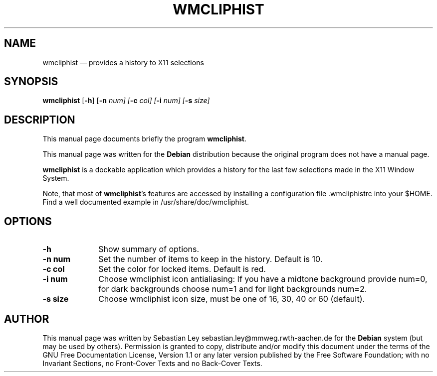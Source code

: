 .TH "WMCLIPHIST" "1"
.SH "NAME"
wmcliphist \(em provides a history to X11 selections
.SH "SYNOPSIS"
.PP
\fBwmcliphist\fR [\fB-h\fP]  [\fB-n \fInum\fR\fP]  [\fB-c \fIcol\fR\fP]  [\fB-i \fInum\fR\fP]  [\fB-s \fIsize\fR\fP]
.SH "DESCRIPTION"
.PP
This manual page documents briefly the program
\fBwmcliphist\fR.
.PP
This manual page was written for the \fBDebian\fP distribution
because the original program does not have a manual page.
.PP
\fBwmcliphist\fR is a dockable application
which provides a history for the last few selections made in the
X11 Window System.

.PP
Note, that most of \fBwmcliphist\fR's features
are accessed by installing a configuration file .wmcliphistrc into
your $HOME. Find a well documented example in /usr/share/doc/wmcliphist.

.SH "OPTIONS"
.IP "\fB-h\fP         " 10
Show summary of options.
.IP "\fB-n num\fP         " 10
Set the number of items to keep in the history.
Default is 10.
.IP "\fB-c col\fP         " 10
Set the color for locked items. Default is red.
.IP "\fB-i num\fP         " 10
Choose wmcliphist icon antialiasing: If you have a
midtone background provide num=0, for dark backgrounds
choose num=1 and for light backgrounds num=2.

.IP "\fB-s size\fP         " 10
Choose wmcliphist icon size, must be one of 16, 30,
40 or 60 (default).

.SH "AUTHOR"
.PP
This manual page was written by Sebastian Ley sebastian.ley@mmweg.rwth-aachen.de for
the \fBDebian\fP system (but may be used by others).  Permission is
granted to copy, distribute and/or modify this document under
the terms of the GNU Free Documentation
License, Version 1.1 or any later version published by the Free
Software Foundation; with no Invariant Sections, no Front-Cover
Texts and no Back-Cover Texts.
